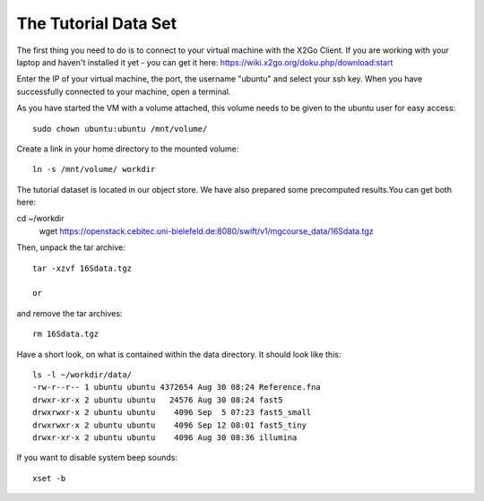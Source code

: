 The Tutorial Data Set
================================

The first thing you need to do is to connect to your virtual machine with the X2Go Client. If you are working with your laptop and haven't installed it yet - you can get it here:
https://wiki.x2go.org/doku.php/download:start

Enter the IP of your virtual machine, the port, the username "ubuntu" and select your ssh key. When you have successfully connected to your machine, open a terminal.

As you have started the VM with a volume attached, this volume needs to be given to the ubuntu user for easy access::

  sudo chown ubuntu:ubuntu /mnt/volume/
  
Create a link in your home directory to the mounted volume::

  ln -s /mnt/volume/ workdir 

The tutorial dataset is located in our object store. We have also prepared some precomputed results.You can get both here::

cd ~/workdir
  wget https://openstack.cebitec.uni-bielefeld.de:8080/swift/v1/mgcourse_data/16Sdata.tgz
  
Then, unpack the tar archive::

  tar -xzvf 16Sdata.tgz
  
  or
  
and remove the tar archives::

  rm 16Sdata.tgz
  
Have a short look, on what is contained within the data directory. It should look like this::

  ls -l ~/workdir/data/
  -rw-r--r-- 1 ubuntu ubuntu 4372654 Aug 30 08:24 Reference.fna
  drwxr-xr-x 2 ubuntu ubuntu   24576 Aug 30 08:24 fast5
  drwxrwxr-x 2 ubuntu ubuntu    4096 Sep  5 07:23 fast5_small
  drwxrwxr-x 2 ubuntu ubuntu    4096 Sep 12 08:01 fast5_tiny
  drwxr-xr-x 2 ubuntu ubuntu    4096 Aug 30 08:36 illumina

If you want to disable system beep sounds::

  xset -b
